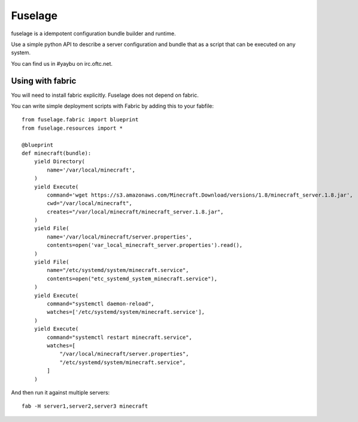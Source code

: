 ========
Fuselage
========

.. image:: https://travis-ci.org/yaybu/fuselage.png?branch=master
   :target: https://travis-ci.org/#!/yaybu/fuselage

.. image:: https://ci.appveyor.com/api/projects/status/o00q9mf5plhmquk3?svg=true
   :target: https://ci.appveyor.com/project/yaybu/fuselage

.. image:: https://coveralls.io/repos/yaybu/fuselage/badge.png?branch=master
    :target: https://coveralls.io/r/yaybu/fuselage

.. image:: https://pypip.in/version/fuselage/badge.png
    :target: https://pypi.python.org/pypi/fuselage/

.. image:: https://readthedocs.org/projects/fuselage/badge/?version=latest
    :target: http://docs.yaybu.com/projects/fuselage/en/latest/


fuselage is a idempotent configuration bundle builder and runtime.

Use a simple python API to describe a server configuration and bundle that as a
script that can be executed on any system.

You can find us in #yaybu on irc.oftc.net.


Using with fabric
-----------------

You will need to install fabric explicitly. Fuselage does not depend on fabric.

You can write simple deployment scripts with Fabric by adding this to your fabfile::

    from fuselage.fabric import blueprint
    from fuselage.resources import *

    @blueprint
    def minecraft(bundle):
        yield Directory(
            name='/var/local/minecraft',
        )
        yield Execute(
            command='wget https://s3.amazonaws.com/Minecraft.Download/versions/1.8/minecraft_server.1.8.jar',
            cwd="/var/local/minecraft",
            creates="/var/local/minecraft/minecraft_server.1.8.jar",
        )
        yield File(
            name='/var/local/minecraft/server.properties',
            contents=open('var_local_minecraft_server.properties').read(),
        )
        yield File(
            name="/etc/systemd/system/minecraft.service",
            contents=open("etc_systemd_system_minecraft.service"),
        )
        yield Execute(
            command="systemctl daemon-reload",
            watches=['/etc/systemd/system/minecraft.service'],
        )
        yield Execute(
            command="systemctl restart minecraft.service",
            watches=[
                "/var/local/minecraft/server.properties",
                "/etc/systemd/system/minecraft.service",
            ]
        )

And then run it against multiple servers::

    fab -H server1,server2,server3 minecraft

